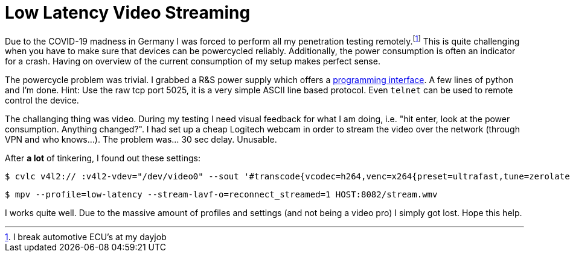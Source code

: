 = Low Latency Video Streaming

Due to the COVID-19 madness in Germany I was forced to perform all my penetration testing remotely.footnote:[I break automotive ECU's at my dayjob]
This is quite challenging when you have to make sure that devices can be powercycled reliably.
Additionally, the power consumption is often an indicator for a crash.
Having on overview of the current consumption of my setup makes perfect sense.

The powercycle problem was trivial.
I grabbed a R&S power supply which offers a https://cdn.rohde-schwarz.com/pws/dl_downloads/dl_common_library/dl_manuals/gb_1/h/hmc804x/HMC804x_SCPI_ProgrammersManual_en_02.pdf[programming interface].
A few lines of python and I'm done.
Hint: Use the raw tcp port 5025, it is a very simple ASCII line based protocol.
Even `telnet` can be used to remote control the device.

The challanging thing was video.
During my testing I need visual feedback for what I am doing, i.e. "hit enter, look at the power consumption. Anything changed?".
I had set up a cheap Logitech webcam in order to stream the video over the network (through VPN and who knows…).
The problem was… 30 sec delay.
Unusable.

After *a lot* of tinkering, I found out these settings:

[on the server]
----
$ cvlc v4l2:// :v4l2-vdev="/dev/video0" --sout '#transcode{vcodec=h264,venc=x264{preset=ultrafast,tune=zerolatency,intra-refresh,lookahead=10,keyint=15},scale=auto,ab=128}:std{access=http{mime=video/x-ms-wmv},dst=:8082/stream.wmv}'  -v --no-sout-audio
----

[on the client]
----
$ mpv --profile=low-latency --stream-lavf-o=reconnect_streamed=1 HOST:8082/stream.wmv
----

I works quite well.
Due to the massive amount of profiles and settings (and not being a video pro) I simply got lost.
Hope this help.
